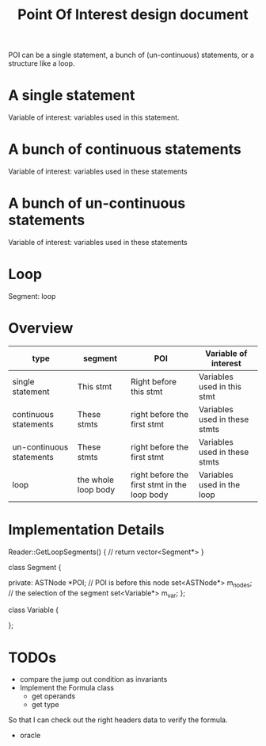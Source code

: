 #+TITLE: Point Of Interest design document

POI can be a single statement, a bunch of (un-continuous) statements, or a structure like a loop.

* A single statement
Variable of interest: variables used in this statement.

* A bunch of continuous statements
Variable of interest: variables used in these statements
* A bunch of un-continuous statements
Variable of interest: variables used in these statements
* Loop
Segment: loop


* Overview

| type                     | segment             | POI                                          | Variable of interest          |
|--------------------------+---------------------+----------------------------------------------+-------------------------------|
| single statement         | This stmt           | Right before this stmt                       | Variables used in this stmt   |
| continuous statements    | These stmts         | right before the first stmt                  | Variables used in these stmts |
| un-continuous statements | These stmts         | right before the first stmt                  | Variables used in these stmts |
| loop                     | the whole loop body | right before the first stmt in the loop body | Variables used in the loop    |

* Implementation Details

Reader::GetLoopSegments() {
// return vector<Segment*>
}

class Segment {

private:
ASTNode *POI; // POI is before this node
set<ASTNode*> m_nodes; // the selection of the segment
set<Variable*> m_var;
};

class Variable {



};

* TODOs

# - implement multi segment options: single stmt, loop
# - implement extract loop jump out conditions
- compare the jump out condition as invariants
- Implement the Formula class
  - get operands
  - get type

So that I can check out the right headers data to verify the formula.

- oracle


